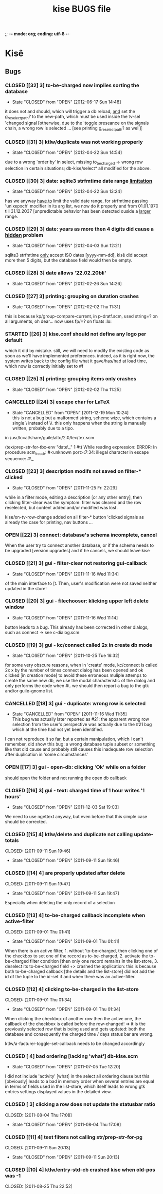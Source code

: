 ;; -*- mode: org; coding: utf-8 -*-

#+TITLE: kise BUGS file

* Kisê

** Bugs

*** CLOSED [[32] 3] to-be-charged now implies sorting the database
CLOSED: [2012-06-17 Sun 14:48]
- State "CLOSED"     from "OPEN"       [2012-06-17 Sun 14:48]

it does not and should, which will trigger a db reload, _and_ set the
g_reselect_path? to the new-path, which must be used inside the tv-sel 'changed
signal [otherwise, due to the 'toggle preseance on the signals chain, a wrong
row is selected ... [see printing g_reselect_path? as well]]

*** CLOSED [[31] 3] ktlw/duplicate was not working properly
CLOSED: [2012-04-22 Sun 14:54]
- State "CLOSED"     from "OPEN"       [2012-04-22 Sun 14:54]

due to a wrong 'order by' in select, missing to_be_charged -> wrong row
selection in certain situations; db-kise/select* all modified for the
above.

*** CLOSED [[30] 3] date: sqlite3 strfmtime date range _limitation_
CLOSED: [2012-04-22 Sun 13:24]
- State "CLOSED"     from "OPEN"       [2012-04-22 Sun 13:24]

has we anyway _have to_ limit the valid date range, for strfmtime passing
'unixepoch' modifier in its arg list, we now do it properly and from 01.01.1970
till 31.12.2037 [unpredictable behavior has been detected ouside a _larger_
range.

*** CLOSED [[29] 3] date: years as more then 4 digits did cause a _hidden_ problem
CLOSED: [2012-04-22 Sun 12:21]
- State "CLOSED"     from "OPEN"       [2012-04-03 Sun 12:21]

sqlite3 strfmtime _only_ accept ISO dates [yyyy-mm-dd], kisê did accept more
then 5 digits, but the database field would then be empty.

*** CLOSED [[28] 3] date allows '22.02.20bli'
CLOSED: [2012-02-26 Sun 14:26]
- State "CLOSED"     from "OPEN"       [2012-02-26 Sun 14:26]

*** CLOSED [[27] 3] printing: grouping on duration crashes
CLOSED: [2012-02-02 Thu 11:31]
- State "CLOSED"     from "OPEN"       [2012-02-02 Thu 11:31]

this is because kp/group-compare-current, in p-dratf.scm, used string=? on all
arguments, oh dear...  now uses fp/=? on floats :lo:

*** STARTED [[26] 3] kise.conf should not define any logo per default

which it did by mistake.  still, we will need to modify the existing code as
soon as we'll have implemented preferences.  indeed, as it is right now, the
system writes back to the config file what it gave/has/had at load time, which
now is correctly initially set to #f

*** CLOSED [[25] 3] printing: grouping items only crashes
CLOSED: [2012-02-02 Thu 11:25]
- State "CLOSED"     from "OPEN"       [2012-02-02 Thu 11:25]

*** CANCELLED [[24] 3] escape char for LaTeX
CLOSED: [2011-12-19 Mon 10:24]
- State "CANCELLED"  from "OPEN"       [2011-12-19 Mon 10:24] \\
  this is not a bug but a malformed string, scheme wize, which contains
  a single \ instead of \\. this only happens when the string is
  manually written, probably due to a tipo.

in /usr/local/share/guile/alto/2.0/tex/tex.scm

(tex/prep-str-for-tbx-env "date\_" 1 #t)
While reading expression:
ERROR: In procedure scm_lreadr: #<unknown port>:7:34: illegal character in escape sequence: #\_

*** CLOSED [[23] 3] description modifs not saved on filter-* clicked
CLOSED: [2011-11-25 Fri 22:29]
- State "CLOSED"     from "OPEN"       [2011-11-25 Fri 22:29]

while in a filter mode, editing a description [or any other entry],
then clicking filter-clear was the symptom: filter was cleared and the
row reselected, but content added and/or modified was lost. 

kise/on-tv-row-change added on all filter-* button 'clicked signals
as already the case for printing, nav buttons ...

*** OPEN [[22] 3] connect: database's schema incomplete, cancel

When the user try to connect another database, or if the schema needs to be
upgraded [version upgrades] and if he cancels, we should leave kise

*** CLOSED [[21] 3] gui - filter-clear not restoring gui-callback
CLOSED: [2011-11-16 Wed 11:34]
- State "CLOSED"     from "OPEN"       [2011-11-16 Wed 11:34]

of the main interface to [t. Then, user's modification were not saved
neither updated in the store!

*** CLOSED [[20] 3] gui - filechooser: klicking upper left delete window
CLOSED: [2011-11-16 Wed 11:14]
- State "CLOSED"     from "OPEN"       [2011-11-16 Wed 11:14]

button leads to a bug. This already has been corrected in other
dialogs, such as connect -> see c-dialog.scm

*** CLOSED [[19] 3] gui - kc/connect called 2x in create db mode
CLOSED: [2011-10-25 Tue 16:32]
- State "CLOSED"     from "OPEN"       [2011-10-25 Tue 16:32]

for some very obscure reasons, when in 'create' mode, kc/connect is
called 2x x by the number of times connect dialog has been opened and
ok clicked [in creation mode] to avoid these erroneous muliple attemps
to create the same new db, we use the modal characteristic of the
dialog and only performs the code when #t. we should then report a bug
to the gtk and/or guile-gnome list.

*** CANCELLED [[18] 3] gui - duplicate: wrong row is selected
CLOSED: [2011-11-16 Wed 11:35]
- State "CANCELLED"  from "OPEN"       [2011-11-16 Wed 11:35] \\
  This bug was actually later reported as #21: the apparent wrong row
  selection from the user's perspective was actually due to the #21 bug
  which at the time had not yet been identified.

I can not reproduce it so far, but a certain manipulation, which I
can't remember, did show this bug: a wrong database tuple subset or
something like that did cause and probably still causes this
inadequate row selection after duplication in 'some circumstances'

*** OPEN [[17] 3] gui - open-db: clicking 'Ok' while on a folder

should open the folder and not running the open db callback

*** CLOSED [[16] 3] gui - text: charged time of 1 hour writes '1 hours'
CLOSED: [2011-12-03 Sat 19:03]
- State "CLOSED"     from "OPEN"       [2011-12-03 Sat 19:03]

We need to use ngettext anyway, but even before that this simple case
should be corrected.

*** CLOSED [[15] 4] ktlw/delete and duplicate not calling update-totals
CLOSED: [2011-09-11 Sun 19:46] 
- State "CLOSED"     from "OPEN"       [2011-09-11 Sun 19:46]

*** CLOSED [[14] 4] are properly updated after delete
CLOSED: [2011-09-11 Sun 19:47] 
- State "CLOSED"     from "OPEN"       [2011-09-11 Sun 19:47]

Especially when deleting the only record of a selection

*** CLOSED [[13] 4] to-be-charged callback incomplete when active-filter
CLOSED: [2011-09-01 Thu 01:41] 
- State "CLOSED"     from "OPEN"       [2011-09-01 Thu 01:41]

When there is an active filter, 1. without 'to-be-charged, then
clicking one of the checkbox to set one of the record as
to-be-charged, 2. activate the to-be-charged filter condition [then
only one record remains in the list-store, 3. deselect its
to-be-charged field +> crashed the application: this is because both
to-be-charged callback [the details and the list-store] did not add
the id of the tuple to the id-set if and when there was an
active-filter.

*** CLOSED [[12] 4] clicking to-be-charged in the list-store
CLOSED: [2011-09-01 Thu 01:34] 
- State "CLOSED"     from "OPEN"       [2011-09-01 Thu 01:34]

When clicking the checkbox of another row then the active one, the
callback of the checkbox is called before the row-changed! => it is
the previously selected row that is being used and gets updated: both
the database and consequently the charged time / days status bar are
wrong.

ktlw/a-facturer-toggle-set-callback needs to be changed accordingly

*** CLOSED [     4] bad ordering [lacking 'what'] db-kise.scm 
CLOSED: [2011-07-05 Tue 12:20]
- State "CLOSED"       from "OPEN"       [2011-07-05 Tue 12:20]

I did not include 'activity' [what] in the select all ordering clause
but this [obviously] leads to a bad in memory order when several
entries are equal in terms of fields used in the list-store, which
itself leads to wrong gtk entries settings displayed values in the
detailed view.

*** CLOSED [     3] clicking a row does not update the statusbar ratio
CLOSED: [2011-08-04 Thu 17:08] 
- State "CLOSED"       from "OPEN"       [2011-08-04 Thu 17:08]

*** CLOSED [[11] 4] text filters not calling str/prep-str-for-pg
CLOSED: [2011-09-11 Sun 20:13] 
- State "CLOSED"     from "OPEN"       [2011-09-11 Sun 20:13]

*** CLOSED [[10] 4] ktlw/entry-std-cb crashed kise when old-pos was -1
CLOSED: [2011-08-25 Thu 22:52] 
- State "CLOSED"     from "OPEN"  [2011-08-25 Thu 22:53]

*** CLOSED [[9] 4] characters in date filter crashes kise
CLOSED: [2011-08-24 Wed 20:50] 
- State "CLOSED"       from "OPEN"       [2011-08-24 Wed 20:50]

*** CLOSED [[8] 4] alto.br in who and reentering who crashes kise
CLOSED: [2011-08-24 Wed 19:42] 
- State "CLOSED"       from "OPEN"       [2011-08-24 Wed 19:42]

*** CLOSED [[7] 4] a date 'only' [no operator] crashes kise
CLOSED: [2011-08-04 Thu 18:42] 
- State "CLOSED"       from "OPEN"       [2011-08-04 Thu 18:42]

*** CLOSED [[6] 3] ktlw/filter-clear should select previously selected row if possible
CLOSED: [2011-08-23 Tue 18:58] 
- State "CLOSED"       from "OPEN"       [2011-08-23 Tue 18:58]

*** CLOSED [[5] 3] ktlw/filter-apply should select previously selected row if possible
CLOSED: [2011-08-23 Tue 19:15] 
- State "CLOSED"       from "OPEN"       [2011-08-23 Tue 19:15]

*** CLOSED [[4] 3] same filter conditions should not trigger apply-filter
CLOSED: [2011-08-24 Wed 20:50] 
- State "CLOSED"       from "OPEN"       [2011-08-24 Wed 20:50]

*** CLOSED [[3] 3] empty set does not empty entry fields and combo selection
CLOSED: [2011-08-10 Wed 12:05] 
- State "CLOSED"       from "OPEN"       [2011-08-10 Wed 12:05]

*** CLOSED [[2] 3] empty set does not grey inapropriate actions
CLOSED: [2011-08-10 Wed 12:05] 
- State "CLOSED"       from "OPEN"       [2011-08-10 Wed 12:05]

*** CLOSED [[1] 3] empty set - statusbar says 'Record 1/0'
CLOSED: [2011-08-10 Wed 12:05] 
- State "CLOSED"       from "OPEN"       [2011-08-10 Wed 12:05]




** Wishlist

*** NEXT [[0] 1] nothing yet


* Severity levels

** 7 critical
 
makes unrelated software on the system (or the whole system) break, or
causes serious data loss, or introduces a security hole on systems
where you install the package.

** 6 grave

makes the package in question unusable or mostly so, or causes data
loss, or introduces a security hole allowing access to the accounts of
users who use the package.

** 5 serious

is a severe violation of Debian policy (roughly, it violates a "must"
or "required" directive), or, in the package maintainer's or release
manager's opinion, makes the package unsuitable for release.

** 4 important

a bug which has a major effect on the usability of a package, without
rendering it completely unusable to everyone.

** 3 normal

the default value, applicable to most bugs.

** 2 minor

a problem which doesn't affect the package's usefulness, and is
presumably trivial to fix.

** 1 wishlist

for any feature request, and also for any bugs that are very difficult
to fix due to major design considerations.

